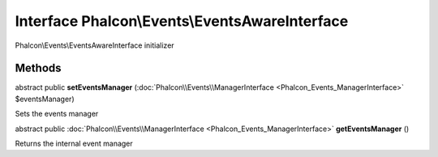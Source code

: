 Interface **Phalcon\\Events\\EventsAwareInterface**
===================================================

Phalcon\\Events\\EventsAwareInterface initializer


Methods
---------

abstract public  **setEventsManager** (:doc:`Phalcon\\Events\\ManagerInterface <Phalcon_Events_ManagerInterface>` $eventsManager)

Sets the events manager



abstract public :doc:`Phalcon\\Events\\ManagerInterface <Phalcon_Events_ManagerInterface>`  **getEventsManager** ()

Returns the internal event manager




